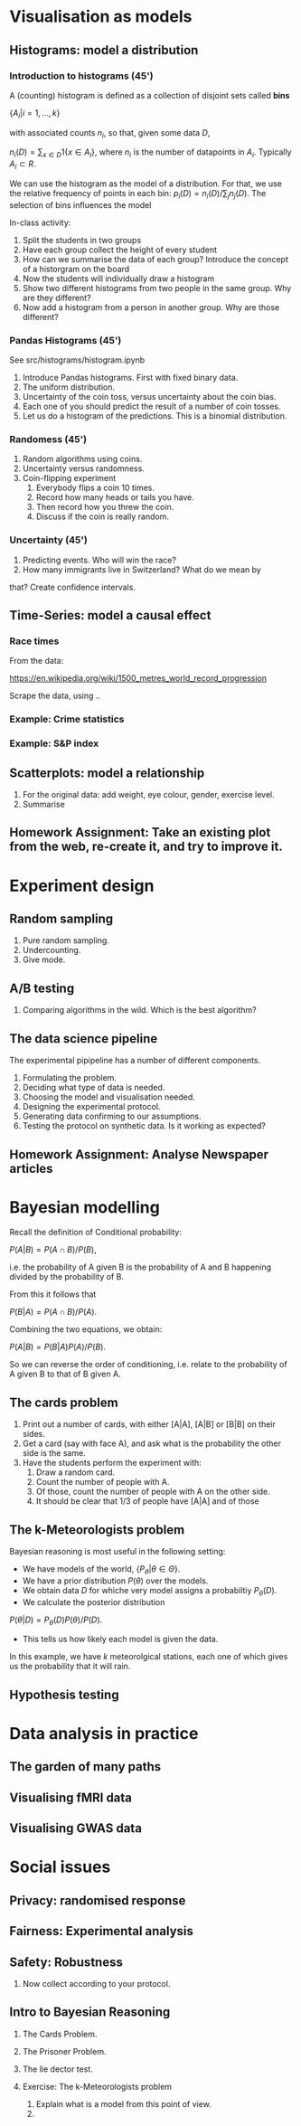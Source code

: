 * Visualisation as models
** Histograms: model a distribution

*** Introduction to histograms (45')
	A (counting) histogram is defined as a collection of disjoint sets called *bins*
	
	$\{ A_i | i=1, \ldots, k\}$

	with associated counts $n_i$, so that, given some data $D$,

	$n_i(D) = \sum_{x \in D} 1\{x \in A_i\}$,
	where $n_i$ is the number of datapoints in $A_i$. Typically $A_i \subset R$.
	
	We can use the histogram as the model of a distribution. For that, we
	use the relative frequency of points in each bin:
	$p_i(D) = n_i(D) / \sum_{j} n_j(D)$.
	The selection of bins influences the model

	In-class activity:
   1. Split the students in two groups 
   2. Have each group collect the height of every student 
   3. How can we summarise the data of each group? Introduce the
	  concept of a historgram on the board
   4. Now the students will individually draw a histogram 
   5. Show two different histograms from two people in the same group. Why are they different?
   6. Now add a histogram from a person in another group. Why are those different?
*** Pandas Histograms (45')
See src/histograms/histogram.ipynb
    1. Introduce Pandas histograms. First with fixed binary data.
    2. The uniform distribution.
    3. Uncertainty of the coin toss, versus uncertainty about the coin bias.
    4. Each one of you should predict the result of a number of coin tosses.
    5. Let us do a histogram of the predictions. This is a binomial distribution.
*** Randomess (45')
 1. Random algorithms using coins.
 2. Uncertainty versus randomness.
 3. Coin-flipping experiment
	1. Everybody flips a coin 10 times.
	2. Record how many heads or tails you have.
	3. Then record how you threw the coin.
	4. Discuss if the coin is really random.
*** Uncertainty (45')
	1. Predicting events. Who will win the race?
	2. How many immigrants live in Switzerland? What do we mean by
   that?  Create confidence intervals.
** Time-Series: model a causal effect
*** Race times
From the data:

https://en.wikipedia.org/wiki/1500_metres_world_record_progression

Scrape the data, using ..


*** Example: Crime statistics

*** Example: S&P index

** Scatterplots: model a relationship
   1. For the original data: add weight, eye colour, gender, exercise level.
   2. Summarise 
** Homework Assignment: Take an existing plot from the web, re-create it, and try to improve it.
* Experiment design   
** Random sampling
1. Pure random sampling.
2. Undercounting.
3. Give mode.
** A/B testing
 1. Comparing algorithms in the wild. Which is the best algorithm?
** The data science pipeline
 The experimental pipipeline has a number of different components. 
 1. Formulating the problem.
 2. Deciding what type of data is needed.
 3. Choosing the model and visualisation needed.
 4. Designing the experimental protocol.
 5. Generating data confirming to our assumptions.
 6. Testing the protocol on synthetic data. Is it working as expected?
** Homework Assignment: Analyse Newspaper articles
* Bayesian modelling


Recall the definition of Conditional probability:

$P(A | B) = P(A \cap B) / P(B)$,

i.e. the probability of A given B is the probability of A and B happening divided by the probability of B.

From this it follows that

$P(B | A) = P(A \cap B) / P(A)$.

Combining the two equations, we obtain:

$P(A | B) = P(B | A) P (A) / P(B)$.

So we can reverse the order of conditioning, i.e. relate to the probability of A given B to that of B given A.


** The cards problem
1. Print out a number of cards, with either [A|A], [A|B] or [B|B] on their sides.
2. Get a card (say with face A), and ask what is the probability the other side is the same.
3. Have the students perform the experiment with:
   1. Draw a random card.
   2. Count the number of people with A.
   3. Of those, count the number of people with A on the other side.
   4. It should be clear that 1/3 of people have [A|A] and of those 

** The k-Meteorologists problem

Bayesian reasoning is most useful in the following setting:

- We have models of the world, $\{P_\theta | \theta \in \Theta\}$.
- We have a prior distribution $P(\theta)$ over the models.
- We obtain data $D$ for whiche very model assigns a probabiltiy $P_\theta(D)$.
- We calculate the posterior distribution
$P(\theta | D) = P_\theta(D) P(\theta) / P(D)$.
- This tells us how likely each model is given the data.

In this example, we have $k$ meteorolgical stations, each one of which gives us the probability that it will rain.

** Hypothesis testing

* Data analysis in practice
** The garden of many paths
** Visualising fMRI data
** Visualising GWAS data
* Social issues
** Privacy: randomised response
** Fairness: Experimental analysis
** Safety: Robustness




 7. Now collect according to your protocol.

** Intro to Bayesian Reasoning
 1. The Cards Problem. 

 2. The Prisoner Problem.
 3. The lie dector test.
 4. Exercise: The k-Meteorologists problem
	1. Explain what is a model from this point of view.
	2. 




			  

